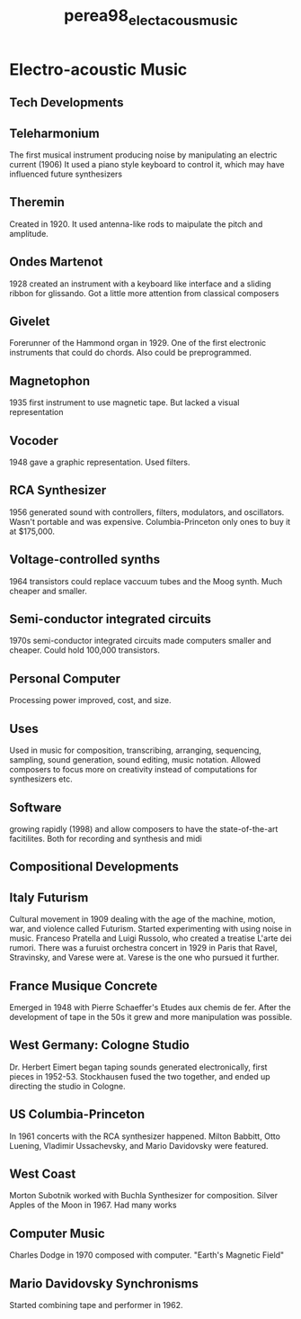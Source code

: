 :PROPERTIES:
:ID:       308ae880-35b4-4546-a787-2c4b24ec214d
:ROAM_REFS: cite:perea98_elect_acous_music
:END:
#+title: perea98_elect_acous_music

* Electro-acoustic Music 
:PROPERTIES:
:NOTER_DOCUMENT: ../PDFs/perea98_electr_acous_music.pdf
:END:
** Tech Developments
:PROPERTIES:
:NOTER_PAGE: (23 . 0.6573333333333333)
:END:
** Teleharmonium
:PROPERTIES:
:NOTER_PAGE: (24 . 0.13765182186234817)
:END:
The first musical instrument producing noise by manipulating an electric current (1906) It used a piano style keyboard to control it, which may have influenced future synthesizers
** Theremin
:PROPERTIES:
:NOTER_PAGE: (25 . 0.6363636363636364)
:END:
Created in 1920. It used antenna-like rods to maipulate the pitch and amplitude.
** Ondes Martenot
:PROPERTIES:
:NOTER_PAGE: (27 . 0.2931034482758621)
:END:
1928 created an instrument with a keyboard like interface and a sliding ribbon for glissando. Got a little more attention from classical composers
** Givelet
:PROPERTIES:
:NOTER_PAGE: (28 . 0.6599732262382866)
:END:
Forerunner of the Hammond organ in 1929. One of the first electronic instruments that could do chords. Also could be preprogrammed.
** Magnetophon
:PROPERTIES:
:NOTER_PAGE: (30 . 0.544)
:END:
1935 first instrument to use magnetic tape. But lacked a visual representation
** Vocoder
:PROPERTIES:
:NOTER_PAGE: (32 . 0.11213720316622691)
:END:
1948 gave a graphic representation. Used filters.
** RCA Synthesizer
:PROPERTIES:
:NOTER_PAGE: (33 . 0.6136363636363636)
:END:
1956 generated sound with controllers, filters, modulators, and oscillators. Wasn't portable and was expensive. Columbia-Princeton only ones to buy it at $175,000.
** Voltage-controlled synths
:PROPERTIES:
:NOTER_PAGE: (35 . 0.4753661784287616)
:END:
1964 transistors could replace vaccuum tubes and the Moog synth. Much cheaper and smaller.
** Semi-conductor integrated circuits
:PROPERTIES:
:NOTER_PAGE: (39 . 0.13618157543391188)
:END:
1970s semi-conductor integrated circuits made computers smaller and cheaper. Could hold 100,000 transistors.
** Personal Computer
:PROPERTIES:
:NOTER_PAGE: (40 . 0.5178807947019868)
:END:
Processing power improved, cost, and size.
** Uses
:PROPERTIES:
:NOTER_PAGE: (41 . 0.36510067114093964)
:END:
Used in music for composition, transcribing, arranging, sequencing, sampling, sound generation, sound editing, music notation. Allowed composers to focus more on creativity instead of computations for synthesizers etc.
** Software
:PROPERTIES:
:NOTER_PAGE: (42 . 0.47919463087248326)
:END:
growing rapidly (1998) and allow composers to have the state-of-the-art facitilites. Both for recording and synthesis and midi	
** Compositional Developments
:PROPERTIES:
:NOTER_PAGE: (43 . 0.4312416555407209)
:END:
** Italy Futurism
:PROPERTIES:
:NOTER_PAGE: (43 . 0.49933244325767684)
:END:
Cultural movement in 1909 dealing with the age of the machine, motion, war, and violence called Futurism. Started experimenting with using noise in music. Franceso Pratella and Luigi Russolo, who created a treatise L'arte dei rumori. There was a furuist orchestra concert in 1929 in Paris that Ravel, Stravinsky, and Varese were at. Varese is the one who pursued it further. 
** France Musique Concrete
:PROPERTIES:
:NOTER_PAGE: (46 . 0.2727272727272727)
:END:
Emerged in 1948 with Pierre Schaeffer's Etudes aux chemis de fer. After the development of tape in the 50s it grew and more manipulation was possible.
** West Germany: Cologne Studio
:PROPERTIES:
:NOTER_PAGE: (48 . 0.20454545454545456)
:END:
Dr. Herbert Eimert began taping sounds generated electronically, first pieces in 1952-53. Stockhausen fused the two together, and ended up directing the studio in Cologne.
** US Columbia-Princeton
:PROPERTIES:
:NOTER_PAGE: (49 . 0.5262449528936743)
:END:
In 1961 concerts with the RCA synthesizer happened. Milton Babbitt, Otto Luening, Vladimir Ussachevsky, and Mario Davidovsky were featured.
** West Coast
:PROPERTIES:
:NOTER_PAGE: (50 . 0.5227272727272727)
:END:
Morton Subotnik worked with Buchla Synthesizer for composition. Silver Apples of the Moon in 1967. Had many works 
** Computer Music
:PROPERTIES:
:NOTER_PAGE: (52 . 0.3858477970627503)
:END:
Charles Dodge in 1970 composed with computer. "Earth's Magnetic Field"
** Mario Davidovsky Synchronisms
:PROPERTIES:
:NOTER_PAGE: (54 . 0.3641231593038822)
:END:
Started combining tape and performer in 1962.
